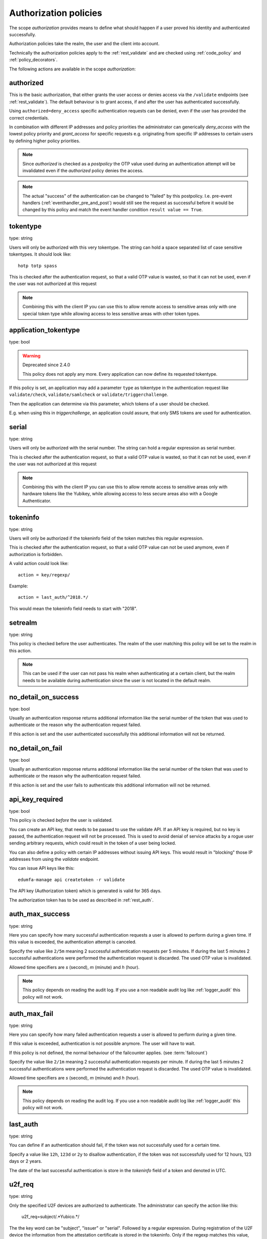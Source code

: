 .. _authorization_policies:

Authorization policies
-----------------------

.. index:: authorization policies

The scope *authorization* provides means to define
what should happen if a user proved his identity
and authenticated successfully.

Authorization policies take the realm, the user
and the client into account.

Technically the authorization policies apply
to the :ref:`rest_validate` and are checked
using :ref:`code_policy` and
:ref:`policy_decorators`.

The following actions are available in the scope
*authorization*:

.. _authorized_policy:

authorized
~~~~~~~~~~

This is the basic authorization, that either grants the user access or denies access via the ``/validate``
endpoints (see :ref:`rest_validate`).
The default behaviour is to grant access, if and after the user has authenticated successfully.

Using ``authorized=deny_access`` specific authentication requests can be denied, even if the user has provided
the correct credentials.

In combination with different IP addresses and policy priorities the administrator can generically *deny_access* with the
lowest policy priority and *grant_access* for specific requests e.g. originating from specific IP addresses to certain
users by defining higher policy priorities.

.. note:: Since *authorized* is checked as a *postpolicy* the OTP value used during an authentication attempt
    will be invalidated even if the *authorized* policy denies the access.

.. note:: The actual "success" of the authentication can be changed to "failed" by this postpolicy.
    I.e. pre-event handlers
    (:ref:`eventhandler_pre_and_post`) would still see the request as successful before it would be changed by
    this policy and match the event handler condition ``result value == True``.

.. _tokentype_policy:

tokentype
~~~~~~~~~

type: string

Users will only be authorized with this very tokentype.
The string can hold a space separated list of
case sensitive tokentypes. It should look like::

    hotp totp spass


This is checked after the authentication request, so that a valid OTP value
is wasted, so that it can not be used, even if the user was not authorized at
this request

.. note:: Combining this with the client IP
   you can use this to allow remote access to
   sensitive areas only with one special token type
   while allowing access to less sensitive areas
   with other token types.

.. _application_tokentype_policy:

application_tokentype
~~~~~~~~~~~~~~~~~~~~~

type: bool

.. warning:: Deprecated since 2.4.0
   
   This policy does not apply any more. Every application can now define its requested tokentype.

If this policy is set, an application may add a parameter ``type`` as
tokentype in the authentication request like ``validate/check``, ``validate/samlcheck``
or ``validate/triggerchallenge``.

Then the application can determine via this parameter, which tokens of a user
should be checked.

E.g. when using this in *triggerchallenge*, an application could assure, that only SMS tokens
are used for authentication.


serial
~~~~~~

type: string

Users will only be authorized with the serial number.
The string can hold a regular expression as serial
number.

This is checked after the authentication request, so that a valid OTP value
is wasted, so that it can not be used, even if the user was not authorized at
this request

.. note:: Combining this with the client IP
   you can use this to allow remote access to
   sensitive areas only with hardware tokens
   like the Yubikey, while allowing access
   to less secure areas also with a Google
   Authenticator.

.. _policy_tokeninfo:

tokeninfo
~~~~~~~~~

type: string

Users will only be authorized if the tokeninfo field
of the token matches this regular expression.

This is checked after the authentication request, so that a valid
OTP value can not be used anymore, even if authorization is forbidden.

A valid action could look like::

   action = key/regexp/

Example::

   action = last_auth/^2018.*/

This would mean the tokeninfo field needs to start with "2018".

setrealm
~~~~~~~~

type: string

This policy is checked before the user authenticates.
The realm of the user matching this policy will be set to
the realm in this action.

.. note:: This can be used if the user can not pass his
   realm when authenticating at a certain client, but
   the realm needs to be available during authentication
   since the user is not located in the default realm.

.. _policy_no_detail_on_success:

no_detail_on_success
~~~~~~~~~~~~~~~~~~~~

type: bool

Usually an authentication response returns additional information like the
serial number of the token that was used to authenticate or the reason why
the authentication request failed.

If this action is set and the user authenticated successfully
this additional information will not be returned.

.. _policy_no_detail_on_fail:

no_detail_on_fail
~~~~~~~~~~~~~~~~~

type: bool

Usually an authentication response returns additional information like the
serial number of the token that was used to authenticate or the reason why
the authentication request failed.

If this action is set and the user fails to authenticate
this additional information will not be returned.

.. _policy_api_key:

api_key_required
~~~~~~~~~~~~~~~~

type: bool

This policy is checked *before* the user is validated.

You can create an API key, that needs to be passed to use the validate API.
If an API key is required, but no key is passed, the authentication request
will not be processed. This is used to avoid denial of service attacks by a
rogue user sending arbitrary requests, which could result in the token of a
user being locked.

You can also define a policy with certain IP addresses without issuing API
keys. This would result in "blocking" those IP addresses from using the
*validate* endpoint.

You can issue API keys like this::

   edumfa-manage api createtoken -r validate

The API key (Authorization token) which is generated is valid for 365 days.

The authorization token has to be used as described in :ref:`rest_auth`.

.. _policy_auth_max_success:

auth_max_success
~~~~~~~~~~~~~~~~

type: string

Here you can specify how many successful authentication requests a user is
allowed to perform during a given time.
If this value is exceeded, the authentication attempt is canceled.

Specify the value like ``2/5m`` meaning 2 successful authentication requests
per 5 minutes. If during the last 5 minutes 2 successful authentications were
performed the authentication request is discarded. The used OTP value is
invalidated.

Allowed time specifiers are *s* (second), *m* (minute) and *h* (hour).

.. note:: This policy depends on reading the audit log. If you use a
   non readable audit log like :ref:`logger_audit` this policy will not
   work.

.. _policy_auth_max_fail:

auth_max_fail
~~~~~~~~~~~~~

type: string

Here you can specify how many failed authentication requests a user is
allowed to perform during a given time.

If this value is exceeded, authentication is not possible anymore. The user
will have to wait.

If this policy is not defined, the normal behaviour of the failcounter
applies. (see :term:`failcount`)

Specify the value like ``2/1m`` meaning 2 successful authentication requests
per minute. If during the last 5 minutes 2 successful authentications were
performed the authentication request is discarded. The used OTP value is
invalidated.

Allowed time specifiers are *s* (second), *m* (minute) and *h* (hour).

.. note:: This policy depends on reading the audit log. If you use a
   non readable audit log like :ref:`logger_audit` this policy will not
   work.

last_auth
~~~~~~~~~

type: string

You can define if an authentication should fail, if the token was not
successfully used for a certain time.

Specify a value like ``12h``, ``123d`` or ``2y`` to disallow authentication,
if the token was not successfully used for 12 hours, 123 days or 2 years.

The date of the last successful authentication is store in the `tokeninfo`
field of a token and denoted in UTC.

u2f_req
~~~~~~~

type: string

Only the specified U2F devices are authorized to authenticate.
The administrator can specify the action like this:

    u2f_req=subject/.*Yubico.*/

The the key word can be "subject", "issuer" or "serial". Followed by a
regular expression. During registration of the U2F device the information
from the attestation certificate is stored in the tokeninfo.
Only if the regexp matches this value, the authentication with such U2F
device is authorized.

.. _policy_add_user_in_response:

add_user_in_response
~~~~~~~~~~~~~~~~~~~~

type: bool

In case of a successful authentication additional user information is added
to the response. A dictionary containing user information is added in
``detail->user``.

.. _policy_add_resolver_in_response:

add_resolver_in_response
~~~~~~~~~~~~~~~~~~~~~~~~

type: bool

In case of a successful authentication the resolver and realm of the user are added
to the response. The names are added in
``detail->user-resolver`` and ``detail->user-realm``.

.. _policy_webauthn_authz_authenticator_selection_list:

webauthn_authenticator_selection_list
~~~~~~~~~~~~~~~~~~~~~~~~~~~~~~~~~~~~~

type: string

This action configures a whitelist of authenticator models which may be
authorized. It is a space-separated list of AAGUIDs. An AAGUID is a
hexadecimal string (usually grouped using dashes, although these are
optional) identifying one particular model of authenticator. To limit
enrollment to a few known-good authenticator models, simply specify the AAGUIDs
for each model of authenticator that is acceptable. If multiple policies with
this action apply, the set of acceptable authenticators will be the union off
all authenticators allowed by the various policies.

If this action is not configured, all authenticators will be deemed acceptable,
unless limited through some other action.

.. note:: If you configure this, you will likely also want to configure
    :ref:`policy_webauthn_enroll_authenticator_selection_list`

.. _policy_webauthn_authz_req:

webauthn_req
~~~~~~~~~~~~

type: string

This action allows filtering of WebAuthn tokens by the fields of the
attestation certificate.

The action can be specified like this::

    webauthn_req=subject/.*Yubico.*/

The the key word can be "subject", "issuer" or "serial". Followed by a
regular expression. During registration of the WebAuthn authenticator the
information is fetched from the attestation certificate. Only if the attribute
in the attestation certificate matches accordingly the token can be enrolled.

.. note:: If you configure this, you will likely also want to configure
    :ref:`policy_webauthn_enroll_req`
